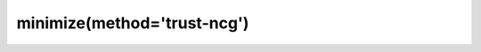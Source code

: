 .. _optimize.minimize-trustncg:

minimize(method='trust-ncg')
-------------------------------------------

.. scipy-optimize:function:: scipy.optimize.minimize
   :impl: scipy.optimize._trustregion_ncg._minimize_trust_ncg
   :method: trust-ncg
